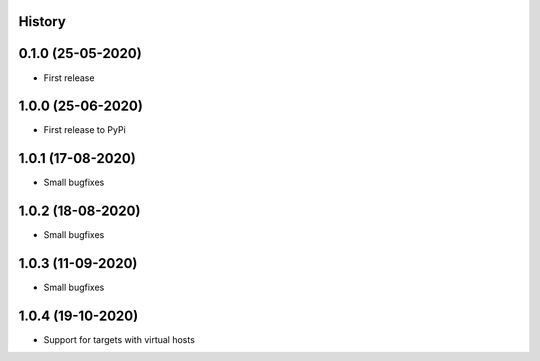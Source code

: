 .. :changelog:

History
-------

0.1.0 (25-05-2020)
------------------

* First release

1.0.0 (25-06-2020)
------------------

* First release to PyPi

1.0.1 (17-08-2020)
------------------

* Small bugfixes

1.0.2 (18-08-2020)
------------------

* Small bugfixes

1.0.3 (11-09-2020)
------------------

* Small bugfixes

1.0.4 (19-10-2020)
------------------

* Support for targets with virtual hosts
